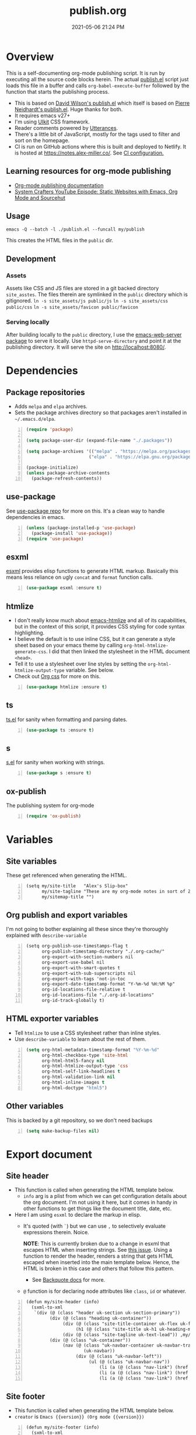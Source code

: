 :PROPERTIES:
:ID:       33D6368F-C063-40E0-8369-9FA8954C8A46
:END:
#+title: publish.org
#+date: 2021-05-06 21:24 PM
#+updated: 2021-12-12 16:59 PM
#+filetags: :org_mode:org_roam:emacs:

* Overview
  This is a self-documenting org-mode publishing script. It is run by executing
  all the source code blocks herein. The actual [[https://github.com/apmiller108/slip-box/blob/main/publish.el][publish.el]] script just loads
  this file in a buffer and calls ~org-babel-execute-buffer~ followed by the
  function that starts the publishing process.

 - This is based on [[https://github.com/daviwil/dotfiles/blob/master/.site/publish.el][David Wilson's publish.el]] which itself is based on
    [[https://gitlab.com/ambrevar/ambrevar.gitlab.io/-/blob/master/publish.el][Pierre Neidhardt's publish.el]]. Huge thanks for both.
 - It requires emacs v27+
 - I'm using [[https://getuikit.com/][UIkit]] CSS framework.
 - Reader comments powered by [[https://utteranc.es/][Utterances]].
 - There's a little bit of JavaScript, mostly for the tags used to filter and
   sort on the homepage.
 - CI is run on GitHub actions where this is built and deployed to Netlify.
   It is hosted at https://notes.alex-miller.co/. See [[https://github.com/apmiller108/slip-box/blob/main/.github/workflows/main.yml][CI configuration.]]
    
** Learning resources for org-mode publishing
  - [[https://orgmode.org/manual/Publishing.html#Publishing][Org-mode publishing documentation]]
  - [[https://youtu.be/618uCFTNNpE][System Crafters YouTube Episode: Static Websites with Emacs, Org Mode and Sourcehut]]

** Usage
   ~emacs -Q --batch -l ./publish.el --funcall my/publish~

   This creates the HTML files in the ~public~ dir.

** Development
*** Assets
    Assets like CSS and JS files are stored in a git backed directory
    ~site_asstes~. The files therein are symlinked in the ~public~ directory
    which is gitignored.
    ~ln -s site_assets/js public/js~
    ~ln -s site_assets/css public/css~
    ~ln -s site_assets/favicon public/favicon~
*** Serving locally
    After building locally to the ~public~ directory, I use the
    [[https://github.com/skeeto/emacs-web-server][emacs-web-server package]] to serve it locally. Use ~httpd-serve-directory~
    and point it at the publishing directory. It will serve the site on
    http://localhost:8080/. 
* Dependencies

** Package repositories
   
  - Adds ~melpa~ and ~elpa~ archives.
  - Sets the package archives directory so that packages aren't installed in
    ~~/.emacs.d/elpa~.

  #+begin_src emacs-lisp +n :results silent
    (require 'package)

    (setq package-user-dir (expand-file-name "./.packages"))

    (setq package-archives '(("melpa" . "https://melpa.org/packages/")
                            ("elpa" . "https://elpa.gnu.org/packages/")))

    (package-initialize)
    (unless package-archive-contents
      (package-refresh-contents))
  #+end_src

** use-package

   See [[https://github.com/jwiegley/use-package][use-package repo]] for more on this. It's a clean way to handle
   dependencies in emacs.
 
  #+begin_src emacs-lisp +n :results silent
    (unless (package-installed-p 'use-package)
      (package-install 'use-package))
    (require 'use-package)
  #+end_src

** esxml

   [[https://github.com/tali713/esxml][esxml]] provides elisp functions to generate HTML markup. Basically this means
   less reliance on ugly ~concat~ and ~format~ function calls.

  #+begin_src emacs-lisp +n :results silent
    (use-package esxml :ensure t)
  #+end_src

** htmlize

   - I don't really know much about [[https://github.com/hniksic/emacs-htmlize][emacs-htmlize]] and all of its capabilities,
     but in the context of this script, it provides CSS styling for code syntax
     highlighting.
   - I believe the default is to use inline CSS, but it can generate a style
     sheet based on your emacs theme by calling ~org-html-htmlize-generate-css~.
     I did that then linked the stylesheet in the HTML document ~<head>~.
   - Tell it to use a stylesheet over line styles by setting the
     ~org-html-htmlize-output-type~ variable. See below.
   - Check out [[https://github.com/gongzhitaao/orgcss][Org css]] for more on this.
   
   #+begin_src emacs-lisp +n :results silent
    (use-package htmlize :ensure t)
   #+end_src

** ts

   [[https://github.com/alphapapa/ts.el][ts.el]] for sanity when formatting and parsing dates.

   #+begin_src emacs-lisp +n :results silent
    (use-package ts :ensure t)
   #+end_src

** s
   [[https://github.com/magnars/s.el][s.el]] for sanity when working with strings.

   #+begin_src emacs-lisp +n :results silent
    (use-package s :ensure t)
   #+end_src

** ox-publish

   The publishing system for org-mode

   #+begin_src emacs-lisp +n :results silent
     (require 'ox-publish)
   #+end_src

* Variables
** Site variables
   These get referenced when generating the HTML. 
   
   #+begin_src elisp +n :results silent
  (setq my/site-title   "Alex's Slip-box"
        my/site-tagline "These are my org-mode notes in sort of Zettelkasten style"
        my/sitemap-title "")
   #+end_src

** Org publish and export variables
   I'm not going to bother explaining all these since they're thoroughly
   explained with ~describe-variable~

   #+begin_src elisp +n :results silent
     (setq org-publish-use-timestamps-flag t
           org-publish-timestamp-directory "./.org-cache/"
           org-export-with-section-numbers nil
           org-export-use-babel nil
           org-export-with-smart-quotes t
           org-export-with-sub-superscripts nil
           org-export-with-tags 'not-in-toc
           org-export-date-timestamp-format "Y-%m-%d %H:%M %p"
           org-id-locations-file-relative t
           org-id-locations-file "./.org-id-locations"
           org-id-track-globally t)
   #+end_src

** HTML exporter variables
   - Tell ~htmlize~ to use a CSS stylesheet rather than inline styles.
   - Use ~describe-variable~ to learn about the rest of them.
   
   #+begin_src emacs-lisp +n :results silent
     (setq org-html-metadata-timestamp-format "%Y-%m-%d"
           org-html-checkbox-type 'site-html
           org-html-html5-fancy nil
           org-html-htmlize-output-type 'css
           org-html-self-link-headlines t
           org-html-validation-link nil
           org-html-inline-images t
           org-html-doctype "html5")
   #+end_src

** Other variables
   This is backed by a git repository, so we don't need backups
   #+begin_src emacs-lisp +n :results silent
     (setq make-backup-files nil)
   #+end_src
   
* Export document 
** Site header
   - This function is called when generating the HTML template below.
     - ~info~ arg is a plist from which we can get configuration details about
       the org document. I'm not using it here, but it comes in handy in other
       functions to get things like the document title, date, etc.
   - Here I am using ~esxml~ to declare the markup in elisp.
     - It's quoted (with ~`~) but we can use ~,~ to selectively evaluate
       expressions therein. Noice.
       
       *NOTE*: This is currently broken due to a change in esxml that escapes HTML
       when inserting strings. See [[https://github.com/tali713/esxml/issues/34][this issue]]. Using a function to render the
       header, renders a string that gets HTML escaped when inserted into the
       main template below. Hence, the HTML is broken in this case and others
       that follow this pattern.
       
       - See [[https://www.gnu.org/software/emacs/manual/html_node/elisp/Backquote.html][Backquote docs]] for more.
     - ~@~ function is for declaring node attributes like ~class~, ~id~ or
       whatever.
   #+begin_src elisp +n :results silent
     (defun my/site-header (info)
       (sxml-to-xml
        `(div (@ (class "header uk-section uk-section-primary"))
              (div (@ (class "heading uk-container"))
                   (div (@ (class "site-title-container uk-flex uk-flex-middle"))
                        (h1 (@ (class "site-title uk-h1 uk-heading-medium")) ,my/site-title))
                   (div (@ (class "site-tagline uk-text-lead")) ,my/site-tagline))
              (div (@ (class "uk-container"))
                   (nav (@ (class "uk-navbar-container uk-navbar-transparent")
                           (uk-navbar))
                        (div (@ (class "uk-navbar-left"))
                             (ul (@ (class "uk-navbar-nav"))
                                 (li (a (@ (class "nav-link") (href "/")) "Notes"))
                                 (li (a (@ (class "nav-link") (href "https://github.com/apmiller108")) "Github"))
                                 (li (a (@ (class "nav-link") (href "https://alex-miller.co")) "alex-miller.co")))))))))
   #+end_src

** Site footer
   - This function is called when generating the HTML template below.
   - ~creator~ is ~Emacs {{version}} (Org mode {{version}})~
  
   #+begin_src elisp +n :results silent
     (defun my/site-footer (info)
       (sxml-to-xml
       `(footer (@ (class "footer uk-section uk-section-secondary"))
                 (div (@ (class "uk-container footer-container"))
                      (div (@ (class "footer-links"))
                           (a (@ (href "https://notes.alex-miller.co/")
                                 (class "footer-link")
                                 (uk-icon "icon: album"))
                                 "notes")
                           (a (@ (href "https://github.com/apmiller108")
                                 (class "footer-link")
                                 (uk-icon "icon: github-alt"))
                                 "github")
                           (a (@ (href "https://twitter.com/apmiller108")
                                 (class "footer-link")
                                 (uk-icon "icon: twitter"))
                              "@apmiller108")
                           (a (@ (href "https://www.reddit.com/user/apmillz")
                                 (class "footer-link")
                                 (uk-icon "icon: reddit"))
                              "u/apmillz"))
                      (div (@ (class "made-with"))
                           (p "Made with " ,(plist-get info :creator)))))))
   #+end_src

** The HTML Template
   - This is the whole page layout. It makes use of the header and footer functions
     above and injects the org-mode document exported HTML (the ~contents~ arg).
   - I think all of this is pretty self explanatory, but one thing I should call
     out is the use of ~:filetags~ to generate the tag links. I'm not entirely
     sure I had to do this, but I declared as a custom export option in the
     derived backend. See below.
   - Same with the ~:updated~ property.
     - This is a timestamp this is automatically generated when an org-mode file
       is saved. See
       [[id:B7EACABD-46E0-419E-8380-9DBD36A35F8A][Automatically generate an updated at timestamp when saving an org file]]
       for how that works.

   #+begin_src elisp +n :results silent
     (defun my/org-html-template (contents info)
       (concat
       "<!DOCTYPE html>"
       (sxml-to-xml
         `(html (@ (lang "en"))
               (head
                 (meta (@ (charset "utf-8")))
                 (meta (@ (author "Alex P. Miller")))
                 (meta (@ (name "viewport")
                         (content "width=device-width, initial-scale=1, shrink-to-fit=no")))
                 (link (@ (rel "apple-touch-icon")
                         (sizes "180x180")
                         (href "/favicon/apple-touch-icon.png?v=1")))
                 (link (@ (rel "icon")
                         (type "image/png")
                         (sizes "32x32")
                         (href "/favicon/favicon-32x32.png?v=1")))
                 (link (@ (rel "icon")
                         (type "image/png")
                         (sizes "16x16")
                         (href "/favicon/favicon-16x16.png?v=1")))
                 (link (@ (rel "manifest")
                         (href "/favicon/manifest.json?v=1")))
                 (link (@ (rel "mask-icon")
                         (href "/favicon/safari-pinned-tab.svg?v=1")))
                 (link (@ (rel "stylesheet")
                         (href "/css/uikit.min.css")))
                 (link (@ (rel "stylesheet")
                         (href "/css/code.css")))
                 (link (@ (rel "stylesheet")
                         (href "/css/site.css")))
                 (script (@ (src "/js/uikit.min.js")) nil)
                 (script (@ (src "/js/uikit-icons.min.js")) nil)
                 (script (@ (src "/js/site.js")) nil)
                 (script (@ (src "https://www.googletagmanager.com/gtag/js?id=G-YM3EHHB2YQ")) nil)
                 (script
                 "window.dataLayer = window.dataLayer || [];
                   function gtag(){dataLayer.push(arguments);}
                   gtag('js', new Date());

                   gtag('config', 'G-YM3EHHB2YQ');"
                 )
                 (title ,(concat (org-export-data (plist-get info :title) info) " - notes.alex-miller.com")))
               (body
                 ,(my/site-header info)
                 (div (@ (class "main uk-section uk-section-muted"))
                       (div (@ (class "note uk-container"))
                           (div (@ (class "note-content"))
                                 (h1 (@ (class "note-title uk-h1"))
                                     ,(org-export-data (plist-get info :title) info))
                                 (div (@ (class "note-meta"))
                                     ,(when (plist-get info :date)
                                         `(p (@ (class "note-created uk-article-meta"))
                                             ,(format "Created on %s" (ts-format "%B %e, %Y" (ts-parse (org-export-data (plist-get info :date) info))))))
                                     ,(when (plist-get info :updated)
                                         `(p (@ (class "note-updated uk-article-meta"))
                                             ,(format "Updated on %s" (ts-format "%B %e, %Y" (ts-parse (plist-get info :updated)))))))
                                 ,(let ((tags (org-export-data (plist-get info :filetags) info)))
                                    (when (and tags (> (length tags) 0))
                                      `(p (@ (class "blog-post-tags"))
                                          "Tags: "
                                          ,(mapconcat (lambda (tag) (format "<a href=\"/?tag=%s\">%s</a>" tag tag))
                                                      (plist-get info :filetags)
                                                      ", "))))
                                 ,contents)
                           ,(when (not (string-equal my/sitemap-title (org-export-data (plist-get info :title) info)))
                               '(script (@ (src "https://utteranc.es/client.js")
                                           (repo "apmiller108/slip-box")
                                           (issue-term "title")
                                           (label "comments")
                                           (theme "boxy-light")
                                           (crossorigin "anonymous")
                                           (async))
                                       nil))))
                       ,(my/site-footer info))))))
   #+end_src

** Element customization
*** Links and Images
    - The link paths need to match the actual file paths of the exported files.
      So for file links, the exported link paths are downcased and without
      filename extensions. So, this function ensures the link paths match that
      format. So ~[[file:my_post.org][My Post]]~ becomes ~<a href="my_post">My
      Post</a>~ (no ~.html~ on the path).
    - Org-roam uses the ID property for linking notes (ie, no file path). To get
      around this I do the following:
      1. In my [[https://github.com/apmiller108/slip-box/blob/main/publish.el][my publish.el]] file, I generate the ~.org-id-locations~ file. This
         file is committed since it is also used on CI where I couldn't even
         generate this file as part of the build process.
      2. Again in [[https://github.com/apmiller108/slip-box/blob/main/publish.el][publish.el]] , set the ~my/org-id-locations~ variable to a
         hashtable generated from the ~.org-id-locations~ file.
      3. For ~fuzzy~ type links, find the path from the hashtable. Oh, somehow
         the ~fuzzy~ type links are the ID links.
      4. Seriously, what a pain in the arse.
    - I have some inline images in my org files. These are file links without a
      label that point to files with image extensions. Mostly these are plantuml
      renderings. They get converted to HTML ~img~ tags.
    - For everything else, just render a good old fashion anchor tag.

    #+begin_src elisp +n :results silent
      (defun my/format-path-for-anchor-tag (path)
        (concat "/"
                (downcase
                 (file-name-sans-extension
                  path))))
      (defun my/org-html-link (link contents info)
        "Removes file extension and changes the path into lowercase org file:// links.
        Handles creating inline images with `<img>' tags for png, jpg, and svg files
        when the link doesn't have a label, otherwise just creates a link."
        ;; TODO: refactor this mess
        (if (string= 'fuzzy (org-element-property :type link))
            (let ((path (gethash (s-replace "id:" "" (org-element-property :path link)) my/org-id-locations)))
              (print path)
              (if path
                  (org-element-put-property link :path
                                            (my/format-path-for-anchor-tag
                                             (car (last (s-split "/" path))))))))
        (when (and (string= 'file (org-element-property :type link))
                  (string= "org" (file-name-extension (org-element-property :path link))))
          (org-element-put-property link :path
                                    (my/format-path-for-anchor-tag
                                              (org-element-property :path link))))
      
        (if (and (string= 'file (org-element-property :type link))
                (file-name-extension (org-element-property :path link))
                (string-match "png\\|jpg\\|svg"
                              (file-name-extension
                                (org-element-property :path link)))
                (equal contents nil))
            (format "<img src=/%s >" (org-element-property :path link))
          (if (and (equal contents nil)
                  (or (not (file-name-extension (org-element-property :path link)))
                      (and (file-name-extension (org-element-property :path link))
                            (not (string-match "png\\|jpg\\|svg"
                                              (file-name-extension
                                                (org-element-property :path link)))))))
              (format "<a href=\"%s\">%s</a>"
                      (org-element-property :raw-link link)
                      (org-element-property :raw-link link))
            (format "<a href=\"%s\">%s</a>"
                    (org-element-property :path link)
                    contents))))
    #+end_src

*** Headings
    This part is largely unchanged from David Wilson's publish.el on which
    this is based.     
    - Maybe something else already requires [[https://github.com/emacs-mirror/emacs/blob/emacs-27.2/lisp/emacs-lisp/subr-x.el][subx-r.el]], but we make sure we can
      use ~thread-last~.
    - This helper function is used when rendering headlines. It kebab cases the
      cases the headline text for use as the HTML element's ID.
      - Sometimes heading words are fenced with ~~~, so the ~code~ tag is removed.

    #+begin_src emacs-lisp +n :results silent
      (require 'subr-x)

      (defun my/make-heading-anchor-name (headline-text)
        (thread-last headline-text
          (downcase)
          (replace-regexp-in-string " " "-")
          (replace-regexp-in-string "</?code>" "")
          (replace-regexp-in-string "[^[:alnum:]_-]" "")))
    #+end_src

    - Basically, this translates the org-mode headlines to HTML ~h~
      tags of the corresponding level with anchor tag handles, IDs that can be
      easily linked to, while respecting export options.

    #+begin_src elisp +n :results silent
      (defun my/org-html-headline (headline contents info)
        (let* ((text (org-export-data (org-element-property :title headline) info))
              (level (org-export-get-relative-level headline info))
              (level (min 7 (when level (1+ level))))
              (anchor-name (my/make-heading-anchor-name text))
              (attributes (org-element-property :ATTR_HTML headline))
              (container (org-element-property :HTML_CONTAINER headline))
              (container-class (and container (org-element-property :HTML_CONTAINER_CLASS headline))))
          (when attributes
            (setq attributes
                  (format " %s" (org-html--make-attribute-string
                                 (org-export-read-attribute 'attr_html
                                                            `(nil
                                                              (attr_html ,(split-string attributes))))))))
          (concat
           (when (and container (not (string= "" container)))
             (format "<%s%s>" container (if container-class (format " class=\"%s\"" container-class) "")))
           (if (not (org-export-low-level-p headline info))
               (format "<h%d%s><a id=\"%s\" class=\"anchor\" href=\"#%s\"><i># </i></a>%s</h%d>%s"
                      level
                      (or attributes "")
                      anchor-name
                      anchor-name
                      text
                      level
                      (or contents ""))
             (concat
              (when (org-export-first-sibling-p headline info) "<ul>")
              (format "<li>%s%s</li>" text (or contents ""))
              (when (org-export-last-sibling-p headline info) "</ul>")))
           (when (and container (not (string= "" container)))
             (format "</%s>" (cl-subseq container 0 (cl-search " " container)))))))
    #+end_src

** The Sitemap (the home page)
*** Sitemap Entry
    Formats sitemap entry as ~{date} {title} ({filetags})~. Returns a list
    containing the sitemap entry string and the ~filetags~. A unique list of the
    ~filetags~ is created on the sitemap page from this list, that's why they're
    returned from this function.

    #+begin_src elisp +n :results silent
      (defun my/sitemap-format-entry (entry style project)
        (let* ((filetags (org-publish-find-property entry :filetags project 'site-html))
               (created-at (format-time-string "%Y-%m-%d"
                                               (date-to-time
                                                (format "%s" (car (org-publish-find-property entry :date project))))))
               (entry
                (sxml-to-xml
                 `(li (@ (data-date ,created-at)
                         (class ,(mapconcat (lambda (tag) tag) filetags " ")))
                      (span (@ (class "sitemap-entry-date")) ,created-at)
                      (a (@ (href ,(file-name-sans-extension entry)))
                         ,(org-publish-find-title entry project))

                      ,(if filetags
                           `(span (@ (class "sitemap-entry-tags"))
                                  ,(concat "("
                                           (mapconcat (lambda (tag) tag) filetags ", ")
                                           ")")))))))
              (list entry filetags)))
    #+end_src

*** Sitemap page
    From the function above, the ~filetags~ are placed into a flattened list,
    duplicate values removed and sorted alphabetical ascending. These are turned
    into tags on the page used for filtering the entries by topic. All of the JS
    used for filtering is provided by the [[https://getuikit.com/][UIkit]] CSS framework.
    
    #+begin_src emacs-lisp +n :results silent
      (defun my/sitemap (title list)
        (let* ((unique-tags
                (sort
                (delete-dups
                  (flatten-tree
                    (mapcar (lambda (item) (cdr (car item)))
                            (cdr list))))
                (lambda (a b) (string< a b)))))
          (concat
          "#+TITLE: " title "\n\n"
          "#+BEGIN_EXPORT html\n\n"
          (sxml-to-xml
           `(div (@ (id "tag-filter-component")
                    (uk-filter "target: .js-filter"))
                 (div (@ (class "tags uk-subnav uk-subnav-pill"))
                      (span (@ (uk-filter-control "group: tag"))
                            (a (@ (href "#")) "ALL"))
                      ,(mapconcat (lambda (item)
                                    (format "<span id=\"%s\" uk-filter-control=\"filter: .%s; group: tag\"><a href=\"#\">%s</a></span>"
                                            (concat "filter-" item)
                                            item
                                            item))
                                  unique-tags
                                  "\n"))
                 (ul (@ (class "uk-subnav uk-subnav-pill"))
                     (li (@ (uk-filter-control "sort: data-date; group: date"))
                         (a (@ (href "#")) "Ascending"))
                     (li (@ (uk-filter-control "sort: data-date; order: desc; group: date")
                            (class "uk-active"))
                         (a (@ (href "#")) "Descending")))
                 (ul (@ (class "sitemap-entries uk-list uk-list-emphasis js-filter"))
                     ,(mapconcat (lambda (item) (car (car item)))
                                (cdr list)
                                "\n"))))
          "\n#+END_EXPORT\n")))
   #+end_src
   
* Derived backend
   You can derive a custom backend from an existing one and can override certain
   functions. In this example, ~my-site-html~ derives from ~html~ and overrides
   template, link, and headline functions.
   
   - The ~:translate-alist~ part allows you to map an org element to a function
     handler.
   - The ~:options-alist~ gives you the ability to define keywords that map to
     export properties. You can use this for custom export properties or
     override existing properties.
     - These are ~(KEYWORD OPTION DEFAULT BEHAVIOR)~. The full description can
       be read by describing the ~org-export-options-alist~ variable.
     - For more on this see the following:
       - See [[id:EA505166-BE28-45D4-8390-343AC9B48D05][Org-mode Export Settings]].
       - https://orgmode.org/worg/dev/org-export-reference.html
       - http://doc.endlessparentheses.com/Var/org-export-options-alist.html
       - [[https://emacs.stackexchange.com/q/64516/32224][An emacs.stackexchange question]] I asked about how to use ~#+roam_tags~
         when publishing.
         *UPDATE:* with org-roam V2, ~roam_tags~ where replaced with just
         org-mode's ~filetags~
  
  #+begin_src emacs-lisp +n :results silent
    (org-export-define-derived-backend
        'site-html
        'html
      :translate-alist
      '((template . my/org-html-template)
        (link . my/org-html-link)
        (headline . my/org-html-headline))
      :options-alist
      '((:page-type "PAGE-TYPE" nil nil t)
        (:html-use-infojs nil nil nil)
        (:updated "UPDATED" nil nil t)
        (:filetags "FILETAGS" nil nil split)))
  #+end_src
* Publishing
** Output paths
   This is a helper function that converts an org-mode file name to a directory
   of the same name, downcased and without the filename extension. So if the
   filename is ~my-post.org~, a sub-directory would be created in the publishing
   directory called ~my-post/~. The sitemap is indented to be at the root of the
   publishing directory (ie, the homepage). This function is called in the next
   code block.

   #+begin_src emacs-lisp +n :results silent
     (defun get-article-output-path (org-file pub-dir)
       (let ((article-dir (concat pub-dir
                                 (downcase
                                   (file-name-as-directory
                                   (file-name-sans-extension
                                     (file-name-nondirectory org-file)))))))
         (if (string-match "\\/sitemap.org$" org-file)
             pub-dir
             (progn
               (unless (file-directory-p article-dir)
                 (make-directory article-dir t))
               article-dir))
         ))
   #+end_src

** The publishing function (and conditional TOCs)
   This function does a few things:
   - It adds the export option to generate a table of contents only if there are
     more than 3 headlines. Otherwise, I don't see a point to rendering a TOC.
   - Next it calls the helper function above to create the output directory and
     appends ~index.html~ to the result. This ends up being the ~article-path~
     for a post. For example, if the filename is ~my-post.org~, the article path
     would be ~/my-post/index.html~.
   - Finally, it calls ~org-publish-org-to~ which publishes a file using the
     selected backend.
   
   #+begin_src emacs-lisp +n :results silent
     (defun my/org-html-publish-to-html (plist filename pub-dir)
       (with-current-buffer (find-file filename)
         (when (> (length (org-map-entries t)) 3)
           (insert "#+OPTIONS: toc:t\n")))
       (let ((article-path (get-article-output-path filename pub-dir)))
         (cl-letf (((symbol-function 'org-export-output-file-name)
                   (lambda (extension &optional subtreep pub-dir)
                     (concat article-path "index" extension))))
           (org-publish-org-to 'site-html
                               filename
                               (concat "." (or (plist-get plist :html-extension) "html"))
                               plist
                               article-path))))

   #+end_src

** The project alist
   This is the configuration for the publishable projects. Each project can be
   published independently with ~org-publish~ and the project name (eg
   ~(org-publish "site")~), or all of them with ~org-publish-all~.
   
   #+BEGIN_SRC emacs-lisp +n :results silent
     (setq org-publish-project-alist
           (list
            (list "notes.alex-miller.co"
                  :base-extension "org"
                  :base-directory "./"
                  :publishing-function '(my/org-html-publish-to-html)
                  :publishing-directory "./public"
                  :auto-sitemap t
                  :sitemap-function 'my/sitemap
                  :sitemap-title my/sitemap-title
                  :sitemap-format-entry 'my/sitemap-format-entry
                  :sitemap-sort-files 'alphabetically
                  :with-title nil
                  :with-toc nil)
            (list "images"
                  :base-extension "png\\|jpg\\|svg"
                  :base-directory "./images"
                  :publishing-directory "./public/images"
                  :publishing-function 'org-publish-attachment)
            (list "site" :components '("notes.alex-miller.co" "images"))))
   #+END_SRC

*** notes.alex-miller.co
    This publishes the org-mode files. I keep them in the root directory. I have
    a few other folders for other note types that I don't publish. The HTML
    output is placed in the ~./public~ directory which is gitignored. The
    sitemap functions are documented above. TOCs are only generated for notes
    that have more than 3 headlines.

*** images
    I sometimes link and display images in my org-notes, like plantuml
    renderings. I put these in the ~./images~ directory. This basically just
    copies them over to the ~/images~ directory of the site. This ensure that
    links and/or inline images work. (See [[https://emacs.stackexchange.com/a/555/32224][this emacs.stackexchange answer]] for
    where I got the idea).

*** site
    It contains everything needed to build the site.
